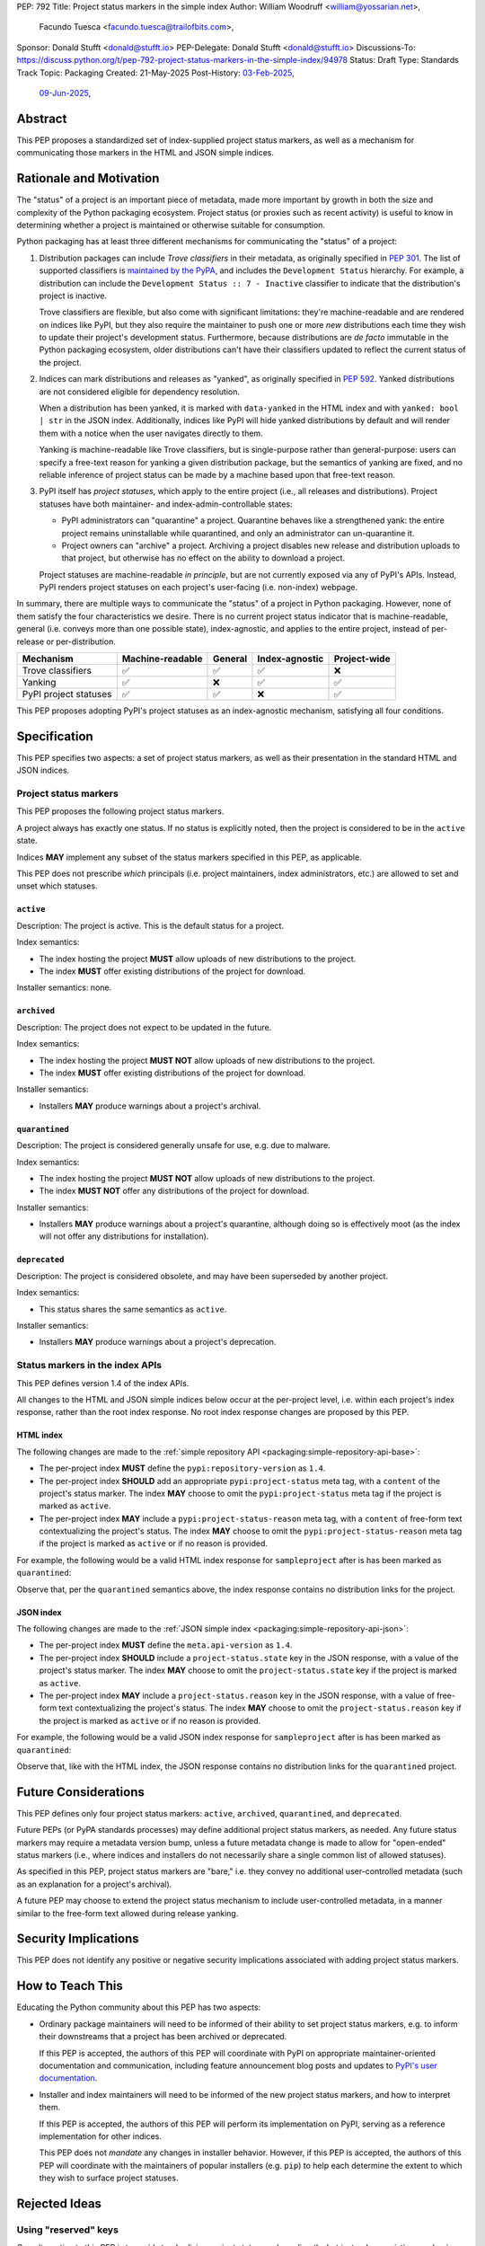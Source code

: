 PEP: 792
Title: Project status markers in the simple index
Author: William Woodruff <william@yossarian.net>,
        Facundo Tuesca <facundo.tuesca@trailofbits.com>,
Sponsor: Donald Stufft <donald@stufft.io>
PEP-Delegate: Donald Stufft <donald@stufft.io>
Discussions-To: https://discuss.python.org/t/pep-792-project-status-markers-in-the-simple-index/94978
Status: Draft
Type: Standards Track
Topic: Packaging
Created: 21-May-2025
Post-History: `03-Feb-2025 <https://discuss.python.org/t/79356/>`__,
              `09-Jun-2025 <https://discuss.python.org/t/94978>`__,

Abstract
========

This PEP proposes a standardized set of index-supplied project status markers,
as well as a mechanism for communicating those markers in the HTML and JSON
simple indices.

Rationale and Motivation
========================

The "status" of a project is an important piece of metadata, made more important
by growth in both the size and complexity of the Python packaging ecosystem.
Project status (or proxies such as recent activity) is useful to know in
determining whether a project is maintained or otherwise suitable for consumption.

Python packaging has at least three different mechanisms for communicating
the "status" of a project:

1. Distribution packages can include *Trove classifiers* in their metadata, as
   originally specified in :pep:`301`. The list of supported classifiers is
   `maintained by the PyPA <https://github.com/pypa/trove-classifiers>`_,
   and includes the ``Development Status`` hierarchy. For example, a
   distribution can include the ``Development Status :: 7 - Inactive``
   classifier to indicate that the distribution's project is inactive.

   Trove classifiers are flexible, but also come with significant limitations:
   they're machine-readable and are rendered on indices like PyPI, but
   they also require the maintainer to push one or more *new* distributions
   each time they wish to update their project's development status.
   Furthermore, because distributions are *de facto* immutable in the Python
   packaging ecosystem, older distributions can't have their classifiers
   updated to reflect the current status of the project.

2. Indices can mark distributions and releases as "yanked", as originally
   specified in :pep:`592`. Yanked distributions are not considered
   eligible for dependency resolution.

   When a distribution has been yanked, it is marked with ``data-yanked``
   in the HTML index and with ``yanked: bool | str`` in the JSON index.
   Additionally, indices like PyPI will hide yanked distributions by default
   and will render them with a notice when the user navigates directly to them.

   Yanking is machine-readable like Trove classifiers, but is single-purpose
   rather than general-purpose: users can specify a free-text reason for
   yanking a given distribution package, but the semantics of yanking are
   fixed, and no reliable inference of project status can be made by a machine
   based upon that free-text reason.

3. PyPI itself has *project statuses*, which apply to the entire project
   (i.e., all releases and distributions). Project statuses have both
   maintainer- and index-admin-controllable states:

   * PyPI administrators can "quarantine" a project. Quarantine behaves like
     a strengthened yank: the entire project remains uninstallable while
     quarantined, and only an administrator can un-quarantine it.

   * Project owners can "archive" a project. Archiving a project
     disables new release and distribution uploads to that project,
     but otherwise has no effect on the ability to download a project.

   Project statuses are machine-readable *in principle*, but are not currently
   exposed via any of PyPI's APIs. Instead, PyPI renders project statuses on
   each project's user-facing (i.e. non-index) webpage.

In summary, there are multiple ways to communicate the "status" of a project in
Python packaging. However, none of them satisfy the four characteristics we
desire. There is no current project status indicator that is machine-readable,
general (i.e. conveys more than one possible state), index-agnostic, and applies
to the entire project, instead of per-release or per-distribution.

===================== ================ ======= ============== ============
Mechanism             Machine-readable General Index-agnostic Project-wide
===================== ================ ======= ============== ============
Trove classifiers     ✅               ✅       ✅             ❌
Yanking               ✅               ❌       ✅             ✅
PyPI project statuses ✅               ✅       ❌             ✅
===================== ================ ======= ============== ============

This PEP proposes adopting PyPI's project statuses as an index-agnostic
mechanism, satisfying all four conditions.

Specification
=============

This PEP specifies two aspects: a set of project status markers,
as well as their presentation in the standard HTML and JSON indices.

Project status markers
----------------------

This PEP proposes the following project status markers.

A project always has exactly one status. If no status is explicitly noted,
then the project is considered to be in the ``active`` state.

Indices **MAY** implement any subset of the status markers specified in this
PEP, as applicable.

This PEP does not prescribe *which* principals (i.e. project maintainers,
index administrators, etc.) are allowed to set and unset which statuses.

``active``
~~~~~~~~~~

Description: The project is active. This is the default status for a project.

Index semantics:

* The index hosting the project **MUST** allow uploads of new distributions to
  the project.
* The index **MUST** offer existing distributions of the project for download.

Installer semantics: none.

``archived``
~~~~~~~~~~~~

Description: The project does not expect to be updated in the future.

Index semantics:

* The index hosting the project **MUST NOT** allow uploads of new distributions to
  the project.
* The index **MUST** offer existing distributions of the project for download.

Installer semantics:

* Installers **MAY** produce warnings about a project's archival.

``quarantined``
~~~~~~~~~~~~~~~

Description: The project is considered generally unsafe for use, e.g. due to
malware.

Index semantics:

* The index hosting the project **MUST NOT** allow uploads of new distributions to
  the project.
* The index **MUST NOT** offer any distributions of the project for download.

Installer semantics:

* Installers **MAY** produce warnings about a project's quarantine, although
  doing so is effectively moot (as the index will not offer any distributions
  for installation).

``deprecated``
~~~~~~~~~~~~~~

Description: The project is considered obsolete, and may have been superseded
by another project.

Index semantics:

* This status shares the same semantics as ``active``.

Installer semantics:

* Installers **MAY** produce warnings about a project's deprecation.

Status markers in the index APIs
--------------------------------

This PEP defines version 1.4 of the index APIs.

All changes to the HTML and JSON simple indices below occur at the
per-project level, i.e. within each project's index response, rather than
the root index response. No root index response changes are proposed by this
PEP.

HTML index
~~~~~~~~~~

The following changes are made to the
:ref:`simple repository API <packaging:simple-repository-api-base>`:

* The per-project index **MUST** define the ``pypi:repository-version`` as ``1.4``.
* The per-project index **SHOULD** add an appropriate ``pypi:project-status`` meta tag, with
  a ``content`` of the project's status marker. The index **MAY** choose to omit
  the ``pypi:project-status`` meta tag if the project is marked as ``active``.
* The per-project index **MAY** include a ``pypi:project-status-reason`` meta tag,
  with a ``content`` of free-form text contextualizing the project's status.
  The index **MAY** choose to omit the ``pypi:project-status-reason`` meta tag
  if the project is marked as ``active`` or if no reason is provided.

For example, the following would be a valid HTML index response for
``sampleproject`` after is has been marked as ``quarantined``:

.. code-block:: html
   :emphasize-lines: 5

    <!DOCTYPE html>
    <html>
      <head>
        <meta name="pypi:repository-version" content="1.4">
        <meta name="pypi:project-status" content="quarantined">
        <meta name="pypi:project-status-reason" content="the project is haunted">
        <title>Links for sampleproject</title>
      </head>
      <body>
        <h1>Links for sampleproject</h1>
      </body>
    </html>

Observe that, per the ``quarantined`` semantics above, the index response
contains no distribution links for the project.

JSON index
~~~~~~~~~~

The following changes are made to the
:ref:`JSON simple index <packaging:simple-repository-api-json>`:

* The per-project index **MUST** define the ``meta.api-version`` as ``1.4``.
* The per-project index **SHOULD** include a ``project-status.state`` key in the JSON response,
  with a value of the project's status marker. The index **MAY** choose to omit
  the ``project-status.state`` key if the project is marked as ``active``.
* The per-project index **MAY** include a ``project-status.reason`` key in the JSON response,
  with a value of free-form text contextualizing the project's status.
  The index **MAY** choose to omit the ``project-status.reason`` key
  if the project is marked as ``active`` or if no reason is provided.

For example, the following would be a valid JSON index response for
``sampleproject`` after is has been marked as ``quarantined``:

.. code-block:: json
   :emphasize-lines: 5

    {
      "meta": {
        "api-version": "1.4"
      },
      "project-status": {
        "status": "quarantined",
        "reason": "the project is haunted"
      },
      "alternate-locations": [],
      "files": [],
      "name": "sampleproject",
      "versions": [
        "1.2.0",
        "1.3.0",
        "1.3.1",
        "2.0.0",
        "3.0.0",
        "4.0.0"
      ]
    }

Observe that, like with the HTML index, the JSON response contains no
distribution links for the ``quarantined`` project.

Future Considerations
=====================

This PEP defines only four project status markers: ``active``, ``archived``,
``quarantined``, and ``deprecated``.

Future PEPs (or PyPA standards processes) may define additional project status
markers, as needed. Any future status markers may require a metadata version
bump, unless a future metadata change is made to allow for "open-ended" status
markers (i.e., where indices and installers do not necessarily share a single
common list of allowed statuses).

As specified in this PEP, project status markers are "bare," i.e. they
convey no additional user-controlled metadata (such as an explanation
for a project's archival).

A future PEP may choose to extend the project
status mechanism to include user-controlled metadata, in a manner similar
to the free-form text allowed during release yanking.

Security Implications
=====================

This PEP does not identify any positive or negative security implications
associated with adding project status markers.

How to Teach This
=================

Educating the Python community about this PEP has two aspects:

* Ordinary package maintainers will need to be informed of their ability to
  set project status markers, e.g. to inform their downstreams that
  a project has been archived or deprecated.

  If this PEP is accepted, the authors of this PEP will coordinate with
  PyPI on appropriate maintainer-oriented documentation and communication,
  including feature announcement blog posts and updates to
  `PyPI's user documentation <https://docs.pypi.org>`_.

* Installer and index maintainers will need to be informed of the new project
  status markers, and how to interpret them.

  If this PEP is accepted, the authors of this PEP will perform its
  implementation on PyPI, serving as a reference implementation for other
  indices.

  This PEP does not *mandate* any changes in installer behavior. However,
  if this PEP is accepted, the authors of this PEP will coordinate with
  the maintainers of popular installers (e.g. ``pip``) to help each determine
  the extent to which they wish to surface project statuses.

Rejected Ideas
==============

Using "reserved" keys
---------------------

One alternative to this PEP is to avoid standardizing project status
markers directly, but instead use existing mechanisms within the standards
to communicate them in a non-standard fashion.

For example, the `JSON simple index <packaging:simple-repository-api-json>`_
says the following:

    Keys (at any level) with a leading underscore are reserved as private for
    index server use. No future standard will assign a meaning to any such key.

In effect, this means that the following would be standards-compliant:

.. code-block:: json
    :emphasize-lines: 5

    {
      "meta": {
        "api-version": "1.4"
      },
      "_project-status": "quarantined",
      "alternate-locations": [],
      "files": [],
      "name": "sampleproject",
      "versions": [
        "1.2.0",
        "1.3.0",
        "1.3.1",
        "2.0.0",
        "3.0.0",
        "4.0.0"
      ]
    }

However, this approach has several drawbacks:

* Standards-aligned tools (such as ``pip``, ``pip-audit``, and ``uv``)
  may find it unacceptable to use a "reserved" key, since that key will
  have no standard semantics or compatibility properties.
* The "reserved" approach is only suitable for the JSON simple index;
  no equivalent mechanism exists for the HTML simple index.
  This would disadvantage consumers of the HTML simple index, as well as
  mirror implementations that may consume the JSON index but only expose
  an HTML index.

Project markers in PyPI's non-standard JSON API
-----------------------------------------------

Another standardization-avoidance alternative is to expose project status
markers, but only in PyPI's
`non-standard JSON API <https://docs.pypi.org/api/json/>`_. PyPI has full
control over the layout of this API, and could include a ``project-status``
or similar key without needing a PEP or underscore prefix.

This has similar drawbacks as the "reserved" keys approach above,
and more generally deepens the differences between the standard
and non-standard APIs.

Multiple project status markers at once
---------------------------------------

An earlier version of this PEP considered proposing support for
multiple project markers at once. For example, a project could be marked
as both ``archived`` and ``quarantined``.

After consideration, this was rejected for complexity reasons: having multiple
project status markers requires the PEP to specify a conflict resolution
mechanism when merging their semantics, as well as as state machine for which
markers are exclusive (for example, ``active`` is conceptually exclusive with
all other markers, while ``archived`` and ``quarantined`` are conceptually
compatible with each other).

Copyright
=========

This document is placed in the public domain or under the CC0-1.0-Universal
license, whichever is more permissive.
